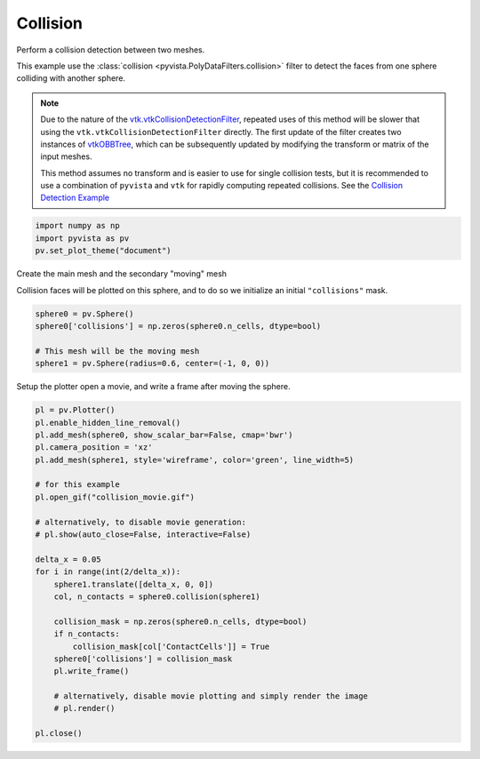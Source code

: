 
.. DO NOT EDIT.
.. THIS FILE WAS AUTOMATICALLY GENERATED BY SPHINX-GALLERY.
.. TO MAKE CHANGES, EDIT THE SOURCE PYTHON FILE:
.. "examples/01-filter/collisions.py"
.. LINE NUMBERS ARE GIVEN BELOW.

.. only:: html

    .. note::
        :class: sphx-glr-download-link-note

        Click :ref:`here <sphx_glr_download_examples_01-filter_collisions.py>`
        to download the full example code

.. rst-class:: sphx-glr-example-title

.. _sphx_glr_examples_01-filter_collisions.py:


.. _collision_example:

Collision
~~~~~~~~~
Perform a collision detection between two meshes.

This example use the :class:`collision <pyvista.PolyDataFilters.collision>`
filter to detect the faces from one sphere colliding with another
sphere.

.. note::
   Due to the nature of the `vtk.vtkCollisionDetectionFilter
   <https://vtk.org/doc/nightly/html/classvtkCollisionDetectionFilter.html>`_,
   repeated uses of this method will be slower that using the
   ``vtk.vtkCollisionDetectionFilter`` directly.  The first
   update of the filter creates two instances of `vtkOBBTree
   <https://vtk.org/doc/nightly/html/classvtkOBBTree.html>`_,
   which can be subsequently updated by modifying the transform or
   matrix of the input meshes.

   This method assumes no transform and is easier to use for
   single collision tests, but it is recommended to use a
   combination of ``pyvista`` and ``vtk`` for rapidly computing
   repeated collisions.  See the `Collision Detection Example
   <https://kitware.github.io/vtk-examples/site/Python/Visualization/CollisionDetection/>`_

.. GENERATED FROM PYTHON SOURCE LINES 30-36

.. code-block:: default


    import numpy as np
    import pyvista as pv
    pv.set_plot_theme("document")









.. GENERATED FROM PYTHON SOURCE LINES 37-41

Create the main mesh and the secondary "moving" mesh

Collision faces will be plotted on this sphere, and to do so we
initialize an initial ``"collisions"`` mask.

.. GENERATED FROM PYTHON SOURCE LINES 41-47

.. code-block:: default

    sphere0 = pv.Sphere()
    sphere0['collisions'] = np.zeros(sphere0.n_cells, dtype=bool)

    # This mesh will be the moving mesh
    sphere1 = pv.Sphere(radius=0.6, center=(-1, 0, 0))








.. GENERATED FROM PYTHON SOURCE LINES 48-50

Setup the plotter open a movie, and write a frame after moving the sphere.


.. GENERATED FROM PYTHON SOURCE LINES 50-78

.. code-block:: default


    pl = pv.Plotter()
    pl.enable_hidden_line_removal()
    pl.add_mesh(sphere0, show_scalar_bar=False, cmap='bwr')
    pl.camera_position = 'xz'
    pl.add_mesh(sphere1, style='wireframe', color='green', line_width=5)

    # for this example
    pl.open_gif("collision_movie.gif")

    # alternatively, to disable movie generation:
    # pl.show(auto_close=False, interactive=False)

    delta_x = 0.05
    for i in range(int(2/delta_x)):
        sphere1.translate([delta_x, 0, 0])
        col, n_contacts = sphere0.collision(sphere1)

        collision_mask = np.zeros(sphere0.n_cells, dtype=bool)
        if n_contacts:
            collision_mask[col['ContactCells']] = True
        sphere0['collisions'] = collision_mask
        pl.write_frame()

        # alternatively, disable movie plotting and simply render the image
        # pl.render()

    pl.close()



.. image-sg:: /examples/01-filter/images/sphx_glr_collisions_001.png
   :alt: collisions
   :srcset: /examples/01-filter/images/sphx_glr_collisions_001.png
   :class: sphx-glr-single-img






.. rst-class:: sphx-glr-timing

   **Total running time of the script:** ( 0 minutes  9.995 seconds)


.. _sphx_glr_download_examples_01-filter_collisions.py:


.. only :: html

 .. container:: sphx-glr-footer
    :class: sphx-glr-footer-example



  .. container:: sphx-glr-download sphx-glr-download-python

     :download:`Download Python source code: collisions.py <collisions.py>`



  .. container:: sphx-glr-download sphx-glr-download-jupyter

     :download:`Download Jupyter notebook: collisions.ipynb <collisions.ipynb>`


.. only:: html

 .. rst-class:: sphx-glr-signature

    `Gallery generated by Sphinx-Gallery <https://sphinx-gallery.github.io>`_
